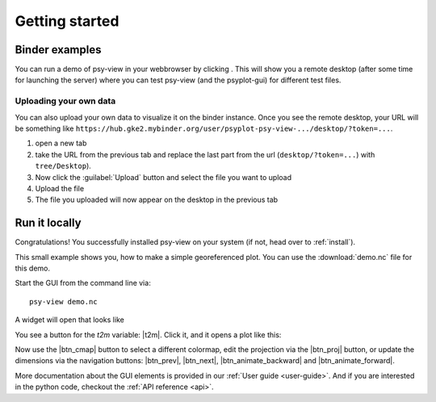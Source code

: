 .. _getting-started:

Getting started
===============

.. highlight:: bash

Binder examples
---------------
You can run a demo of psy-view in your webbrowser by clicking |mybinder|. This
will show you a remote desktop (after some time for launching the server) where
you can test psy-view (and the psyplot-gui) for different test files.

.. _binder-upload:

Uploading your own data
^^^^^^^^^^^^^^^^^^^^^^^
You can also upload your own data to visualize it on the binder instance. Once
you see the remote desktop, your URL will be something like
``https://hub.gke2.mybinder.org/user/psyplot-psy-view-.../desktop/?token=...``.

1. open a new tab
2. take the URL from the previous tab and replace the last part from the url
   (``desktop/?token=...``)  with ``tree/Desktop``).
3. Now click the :guilabel:`Upload` button and select the file you want to upload
4. Upload the file
5. The file you uploaded will now appear on the desktop in the previous tab


.. |mybinder| image:: https://static.mybinder.org/badge_logo.svg
    :target: https://mybinder.org/v2/gh/psyplot/psy-view/master?urlpath=%2Fdesktop
    :alt: mybinder-demo


Run it locally
--------------

Congratulations! You successfully installed psy-view on your system (if not,
head over to :ref:`install`).

This small example shows you, how to make a simple georeferenced plot. You can
use the :download:`demo.nc` file for this demo.

Start the GUI from the command line via::

    psy-view demo.nc

A widget will open that looks like

.. screenshot:: ds_widget docs-getting-started-ds_widget.png

You see a button for the `t2m` variable: |t2m|. Click it, and it opens a plot
like this:

.. ipython::
    :suppress:

    In [1]: import psyplot.project as psy
       ...: with psy.plot.mapplot(
       ...:         "demo.nc", name="t2m",
       ...:         cmap="viridis",
       ...:     ) as sp:
       ...:     sp.export("docs-getting-started-example.png")

.. image:: docs-getting-started-example.png

Now use the |btn_cmap| button to select a different colormap, edit the
projection via the |btn_proj| button, or update the dimensions via the
navigation buttons: |btn_prev|, |btn_next|, |btn_animate_backward| and
|btn_animate_forward|.

More documentation about the GUI elements is provided in our
:ref:`User guide <user-guide>`. And if you are interested in the python code,
checkout the :ref:`API reference <api>`.


.. |t2m| screenshot:: ds_widget.variable_buttons['t2m'] docs-getting-started-t2m.png
    :height: 1.3em

.. |btn_cmap| screenshot:: ds_widget.plotmethod_widget.btn_cmap docs-getting-started-btn_cmap.png
    :plot:
    :height: 1.3em

.. |btn_proj| screenshot:: ds_widget.plotmethod_widget.btn_proj docs-getting-started-btn_proj.png
    :plot:
    :height: 1.3em

.. |btn_prev| screenshot:: ds_widget.btn_prev docs-btn_prev.png
    :height: 1.3em
    :enable:

.. |btn_next| screenshot:: ds_widget.btn_next docs-btn_next.png
    :height: 1.3em
    :enable:

.. |btn_animate_backward| screenshot:: ds_widget.btn_animate_backward docs-btn_animate_backward.png
    :height: 1.3em
    :enable:

.. |btn_animate_forward| screenshot:: ds_widget.btn_animate_forward docs-btn_animate_forward.png
    :height: 1.3em
    :enable: